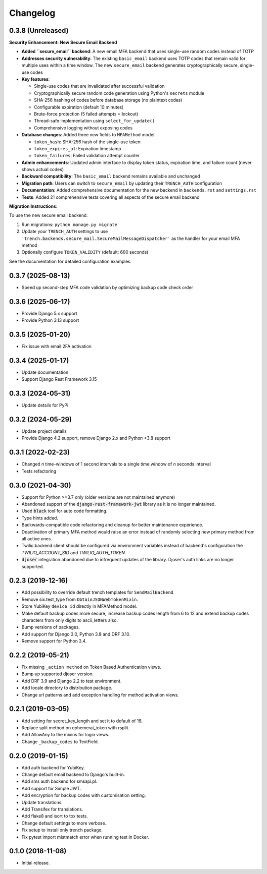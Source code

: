 =========
Changelog
=========

0.3.8 (Unreleased)
==================

**Security Enhancement: New Secure Email Backend**

* **Added ``secure_email`` backend**: A new email MFA backend that uses single-use random codes instead of TOTP
* **Addresses security vulnerability**: The existing ``basic_email`` backend uses TOTP codes that remain valid for multiple uses within a time window. The new ``secure_email`` backend generates cryptographically secure, single-use codes
* **Key features**:
  
  * Single-use codes that are invalidated after successful validation
  * Cryptographically secure random code generation using Python's ``secrets`` module
  * SHA-256 hashing of codes before database storage (no plaintext codes)
  * Configurable expiration (default 10 minutes)
  * Brute-force protection (5 failed attempts = lockout)
  * Thread-safe implementation using ``select_for_update()``
  * Comprehensive logging without exposing codes

* **Database changes**: Added three new fields to ``MFAMethod`` model:
  
  * ``token_hash``: SHA-256 hash of the single-use token
  * ``token_expires_at``: Expiration timestamp
  * ``token_failures``: Failed validation attempt counter

* **Admin enhancements**: Updated admin interface to display token status, expiration time, and failure count (never shows actual codes)
* **Backward compatibility**: The ``basic_email`` backend remains available and unchanged
* **Migration path**: Users can switch to ``secure_email`` by updating their ``TRENCH_AUTH`` configuration
* **Documentation**: Added comprehensive documentation for the new backend in ``backends.rst`` and ``settings.rst``
* **Tests**: Added 21 comprehensive tests covering all aspects of the secure email backend

**Migration Instructions**:

To use the new secure email backend:

1. Run migrations: ``python manage.py migrate``
2. Update your ``TRENCH_AUTH`` settings to use ``'trench.backends.secure_mail.SecureMailMessageDispatcher'`` as the handler for your email MFA method
3. Optionally configure ``TOKEN_VALIDITY`` (default: 600 seconds)

See the documentation for detailed configuration examples.


0.3.7 (2025-08-13)
==================

* Speed up second-step MFA code validation by optimizing backup code check order 


0.3.6 (2025-06-17)
==================

* Provide Django 5.x support
* Provide Python 3.13 support


0.3.5 (2025-01-20)
==================

* Fix issue with email 2FA activation


0.3.4 (2025-01-17)
==================

* Update documentation
* Support Django Rest Framework 3.15


0.3.3 (2024-05-31)
==================

* Update details for PyPi


0.3.2 (2024-05-29)
==================

* Update project details
* Provide Django 4.2 support, remove Django 2.x and Python <3.8 support


0.3.1 (2022-02-23)
==================

* Changed `n` time-windows of 1 second intervals to a single time window of `n` seconds interval
* Tests refactoring


0.3.0 (2021-04-30)
==================

* Support for Python >=3.7 only (older versions are not maintained anymore)
* Abandoned support of the :code:`django-rest-framework-jwt` library as it is no longer maintained.
* Used :code:`black` tool for auto code formatting.
* Type hints added.
* Backwards-compatible code refactoring and cleanup for better maintenance experience.
* Deactivation of primary MFA method would raise an error instead of randomly selecting new primary method from all active ones.
* Twilio backend client should be configured via environment variables instead of backend's configuration the `TWILIO_ACCOUNT_SID` and `TWILIO_AUTH_TOKEN`.
* :code:`djoser` integration abandoned due to infrequent updates of the library. Djoser's auth links are no longer supported.


0.2.3 (2019-12-16)
==================

* Add possibility to override default trench templates for ``SendMailBackend``.
* Remove six.test_type from ``ObtainJSONWebTokenMixin``.
* Store YubiKey ``device_id`` directly in MFAMethod model.
* Make default backup codes more secure, increase backup codes length from 6 to 12 and extend backup codes characters from only digits to ascii_letters also.
* Bump versions of packages.
* Add support for Django 3.0, Python 3.8 and DRF 3.10.
* Remove support for Python 3.4.


0.2.2 (2019-05-21)
==================

* Fix missing ``_action method`` on Token Based Authentication views.
* Bump up supported djoser version.
* Add DRF 3.9 and Django 2.2 to test environment.
* Add locale directory to distribution package.
* Change url patterns and add exception handling for method activation views.


0.2.1 (2019-03-05)
==================

* Add setting for secret_key_length and set it to default of 16.
* Replace split method on ephemeral_token with rsplit.
* Add AllowAny to the mixins for login views.
* Change ``_backup_codes`` to TextField.


0.2.0 (2019-01-15)
==================

* Add auth backend for YubiKey.
* Change default email backend to Django's built-in.
* Add sms auth backend for smsapi.pl.
* Add support for Simple JWT.
* Add encryption for backup codes with customisation setting.
* Update translations.
* Add Transifex for translations.
* Add flake8 and isort to tox tests.
* Change default settings to more verbose.
* Fix setup to install only trench package.
* Fix pytest import mistmatch error when running test in Docker.


0.1.0 (2018-11-08)
==================

* Initial release.
